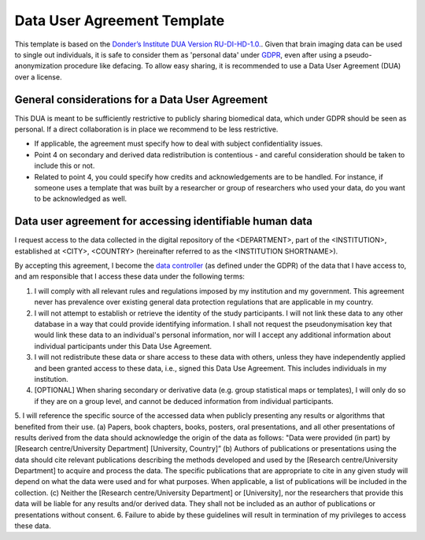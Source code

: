 .. _chap_dua:

Data User Agreement Template
============================

This template is based on the `Donder’s Institute DUA Version RU-DI-HD-1.0. <https://data.donders.ru.nl/doc/dua/RU-DI-HD-1.0.html?2>`_. Given that brain imaging data can be used to single out individuals, it is safe to consider them as 'personal data' under `GDPR <https://gdpr-info.eu/>`_, even after using a pseudo-anonymization procedure like defacing. To allow easy sharing, it is recommended to use a Data User Agreement (DUA) over a license.



General considerations for a Data User Agreement
-------------------------------------------------

This DUA is meant to be sufficiently restrictive to publicly sharing biomedical data, which under GDPR should be seen as personal. If a direct collaboration is in place we recommend to be less restrictive.

- If applicable, the agreement must specify how to deal with subject confidentiality issues.
- Point 4 on secondary and derived data redistribution is contentious - and careful consideration should be taken to include this or not.
- Related to point 4, you could specify how credits and acknowledgements are to be handled. For instance, if someone uses a template that was built by a researcher or group of researchers who used your data, do you want to be acknowledged as well.

Data user agreement for accessing identifiable human data
---------------------------------------------------------

I request access to the data collected in the digital repository of the <DEPARTMENT>, part of the <INSTITUTION>, established at <CITY>, <COUNTRY> (hereinafter referred to as the <INSTITUTION SHORTNAME>).

By accepting this agreement, I become the `data controller <https://ec.europa.eu/info/law/law-topic/data-protection/reform/rules-business-and-organisations/obligations/controller-processor/what-data-controller-or-data-processor_en>`_ (as defined under the GDPR) of the data that I have access to, and am responsible that I access these data under the following terms:

1. I will comply with all relevant rules and regulations imposed by my institution and my government.  This agreement never has prevalence over existing general data protection regulations that are applicable in my country.
2. I will not attempt to establish or retrieve the identity of the study participants. I will not link these data to any other database in a way that could provide identifying information. I shall not request the pseudonymisation key that would link these data to an individual's personal information, nor will I accept any additional information about individual participants under this Data Use Agreement.
3. I will not redistribute these data or share access to these data with others, unless they have independently applied and been granted access to these data, i.e., signed this Data Use Agreement. This includes individuals in my institution.
4. [OPTIONAL] When sharing secondary or derivative data (e.g. group statistical maps or templates), I will only do so if they are on a group level, and cannot be deduced information from individual participants.
5. I will reference the specific source of the accessed data when publicly presenting any results or algorithms that benefited from their use.
(a) Papers, book chapters, books, posters, oral presentations, and all other presentations of results derived from the data should acknowledge the origin of the data as follows: "Data were provided (in part) by [Research centre/University Department] [University, Country]”
(b) Authors of publications or presentations using the data should cite relevant publications describing the methods developed and used by the [Research centre/University Department] to acquire and process the data. The specific publications that are appropriate to cite in any given study will depend on what the data were used and for what purposes. When applicable, a list of publications will be included in the collection.
(c) Neither the [Research centre/University Department] or [University], nor the researchers that provide this data will be liable for any results and/or derived data. They shall not be included as an author of publications or presentations without consent.
6. Failure to abide by these guidelines will result in termination of my privileges to access these data.
